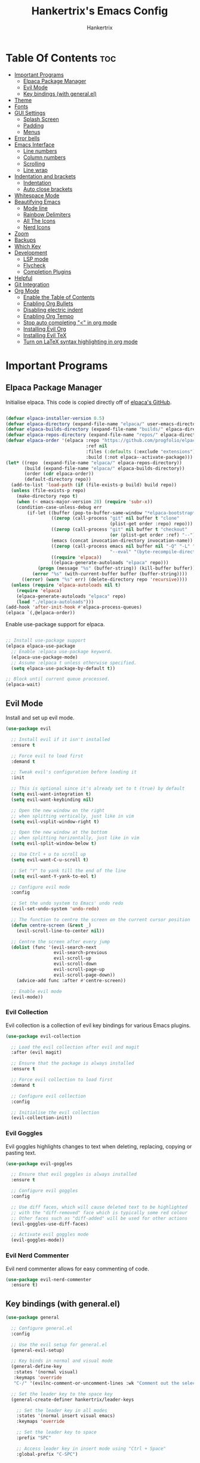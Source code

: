 #+TITLE: Hankertrix's Emacs Config
#+AUTHOR: Hankertrix
#+DESCRIPTION: Hankertrix's personal Emacs config
#+STARTUP: showeverything
#+OPTIONS: toc:2




* Table Of Contents :toc:
- [[#important-programs][Important Programs]]
  - [[#elpaca-package-manager][Elpaca Package Manager]]
  - [[#evil-mode][Evil Mode]]
  - [[#key-bindings-with-generalel][Key bindings (with general.el)]]
- [[#theme][Theme]]
- [[#fonts][Fonts]]
- [[#gui-settings][GUI Settings]]
  - [[#splash-screen][Splash Screen]]
  - [[#padding][Padding]]
  - [[#menus][Menus]]
- [[#error-bells][Error bells]]
- [[#emacs-interface][Emacs Interface]]
  - [[#line-numbers][Line numbers]]
  - [[#column-numbers][Column numbers]]
  - [[#scrolling][Scrolling]]
  - [[#line-wrap][Line wrap]]
- [[#indentation-and-brackets][Indentation and brackets]]
  - [[#indentation][Indentation]]
  - [[#auto-close-brackets][Auto close brackets]]
- [[#whitespace-mode][Whitespace Mode]]
- [[#beautifying-emacs][Beautifying Emacs]]
  - [[#mode-line][Mode line]]
  - [[#rainbow-delimiters][Rainbow Delimiters]]
  - [[#all-the-icons][All The Icons]]
  - [[#nerd-icons][Nerd Icons]]
- [[#zoom][Zoom]]
- [[#backups][Backups]]
- [[#which-key][Which Key]]
- [[#development][Development]]
  - [[#lsp-mode][LSP mode]]
  - [[#flycheck][Flycheck]]
  - [[#completion-plugins][Completion Plugins]]
- [[#helpful][Helpful]]
- [[#git-integration][Git Integration]]
- [[#org-mode][Org Mode]]
  - [[#enable-the-table-of-contents][Enable the Table of Contents]]
  - [[#enabling-org-bullets][Enabling Org Bullets]]
  - [[#disabling-electric-indent][Disabling electric indent]]
  - [[#enabling-org-tempo][Enabling Org Tempo]]
  - [[#stop-auto-completing--in-org-mode][Stop auto completing "<" in org mode]]
  - [[#installing-evil-org][Installing Evil Org]]
  - [[#installing-evil-tex][Installing Evil TeX]]
  - [[#turn-on-latex-syntax-highlighting-in-org-mode][Turn on LaTeX syntax highlighting in org mode]]

* Important Programs

** Elpaca Package Manager
Initialise elpaca. This code is copied directly off of [[https://github.com/progfolio/elpaca][elpaca's GitHub]].
#+begin_src emacs-lisp

  (defvar elpaca-installer-version 0.5)
  (defvar elpaca-directory (expand-file-name "elpaca/" user-emacs-directory))
  (defvar elpaca-builds-directory (expand-file-name "builds/" elpaca-directory))
  (defvar elpaca-repos-directory (expand-file-name "repos/" elpaca-directory))
  (defvar elpaca-order '(elpaca :repo "https://github.com/progfolio/elpaca.git"
                                :ref nil
                                :files (:defaults (:exclude "extensions"))
                                :build (:not elpaca--activate-package)))
  (let* ((repo  (expand-file-name "elpaca/" elpaca-repos-directory))
         (build (expand-file-name "elpaca/" elpaca-builds-directory))
         (order (cdr elpaca-order))
         (default-directory repo))
    (add-to-list 'load-path (if (file-exists-p build) build repo))
    (unless (file-exists-p repo)
      (make-directory repo t)
      (when (< emacs-major-version 28) (require 'subr-x))
      (condition-case-unless-debug err
          (if-let ((buffer (pop-to-buffer-same-window "*elpaca-bootstrap*"))
                   ((zerop (call-process "git" nil buffer t "clone"
                                         (plist-get order :repo) repo)))
                   ((zerop (call-process "git" nil buffer t "checkout"
                                         (or (plist-get order :ref) "--"))))
                   (emacs (concat invocation-directory invocation-name))
                   ((zerop (call-process emacs nil buffer nil "-Q" "-L" "." "--batch"
                                         "--eval" "(byte-recompile-directory \".\" 0 'force)")))
                   ((require 'elpaca))
                   ((elpaca-generate-autoloads "elpaca" repo)))
              (progn (message "%s" (buffer-string)) (kill-buffer buffer))
            (error "%s" (with-current-buffer buffer (buffer-string))))
        ((error) (warn "%s" err) (delete-directory repo 'recursive))))
    (unless (require 'elpaca-autoloads nil t)
      (require 'elpaca)
      (elpaca-generate-autoloads "elpaca" repo)
      (load "./elpaca-autoloads")))
  (add-hook 'after-init-hook #'elpaca-process-queues)
  (elpaca `(,@elpaca-order))

#+end_src

Enable use-package support for elpaca.
#+begin_src emacs-lisp

  ;; Install use-package support
  (elpaca elpaca-use-package
    ;; Enable :elpaca use-package keyword.
    (elpaca-use-package-mode)
    ;; Assume :elpaca t unless otherwise specified.
    (setq elpaca-use-package-by-default t))

  ;; Block until current queue processed.
  (elpaca-wait)

#+end_src


** Evil Mode
Install and set up evil mode.
#+begin_src emacs-lisp
  (use-package evil

    ;; Install evil if it isn't installed
    :ensure t

    ;; Force evil to load first
    :demand t

    ;; Tweak evil's configuration before loading it
    :init

    ;; This is optional since it's already set to t (true) by default
    (setq evil-want-integration t)
    (setq evil-want-keybinding nil)

    ;; Open the new window on the right
    ;; when splitting vertically, just like in vim
    (setq evil-vsplit-window-right t)

    ;; Open the new window at the bottom
    ;; when splitting horizontally, just like in vim
    (setq evil-split-window-below t)

    ;; Use Ctrl + u to scroll up
    (setq evil-want-C-u-scroll t)

    ;; Set "Y" to yank till the end of the line
    (setq evil-want-Y-yank-to-eol t)

    ;; Configure evil mode
    :config

    ;; Set the undo system to Emacs' undo redo
    (evil-set-undo-system 'undo-redo)

    ;; The function to centre the screen on the current cursor position
    (defun centre-screen (&rest _)
      (evil-scroll-line-to-center nil))

    ;; Centre the screen after every jump
    (dolist (func '(evil-search-next
                    evil-search-previous
                    evil-scroll-up
                    evil-scroll-down
                    evil-scroll-page-up
                    evil-scroll-page-down))
      (advice-add func :after #'centre-screen))

    ;; Enable evil mode
    (evil-mode))
#+end_src


*** Evil Collection
Evil collection is a collection of evil key bindings for various Emacs plugins.
#+begin_src emacs-lisp
  (use-package evil-collection

    ;; Load the evil collection after evil and magit
    :after (evil magit)

    ;; Ensure that the package is always installed
    :ensure t

    ;; Force evil collection to load first
    :demand t

    ;; Configure evil collection
    :config

    ;; Initialise the evil collection
    (evil-collection-init))
#+end_src


*** Evil Goggles
Evil goggles highlights changes to text when deleting, replacing, copying or pasting text.
#+begin_src emacs-lisp
  (use-package evil-goggles

    ;; Ensure that evil goggles is always installed
    :ensure t

    ;; Configure evil goggles
    :config

    ;; Use diff faces, which will cause deleted text to be highlighted
    ;; with the "diff-removed" face which is typically some red colour
    ;; Other faces such as "diff-added" will be used for other actions
    (evil-goggles-use-diff-faces)

    ;; Activate evil goggles mode
    (evil-goggles-mode))
#+end_src


*** Evil Nerd Commenter
Evil nerd commenter allows for easy commenting of code.
#+begin_src emacs-lisp
  (use-package evil-nerd-commenter
    :ensure t)
#+end_src


** Key bindings (with general.el)
#+begin_src emacs-lisp
  (use-package general

    ;; Configure general.el
    :config

    ;; Use the evil setup for general.el
    (general-evil-setup)

    ;; Key binds in normal and visual mode
    (general-define-key
     :states '(normal visual)
     :keymaps 'override
     "C-/" '(evilnc-comment-or-uncomment-lines :wk "Comment out the selected lines"))

    ;; Set the leader key to the space key
    (general-create-definer hankertrix/leader-keys

      ;; Set the leader key in all modes
      :states '(normal insert visual emacs)
      :keymaps 'override

      ;; Set the leader key to space
      :prefix "SPC"

      ;; Access leader key in insert mode using "Ctrl + Space"
      :global-prefix "C-SPC")




    ;; Function definitions that are used in the key bindings

    ;; Function to use a register with an evil function
    (defun use-register-with-evil-function (register evil-function)
      "A wrapper function to easily use a specified register REGISTER
       with an evil function EVIL-FUNCTION."
      (interactive)
      (let ((evil-this-register register))
        (call-interactively evil-function)))




    ;; Key bindings involving the leader key

    ;; Key binds to copy and paste from the clipboard
    (hankertrix/leader-keys
      "P" '(
            (lambda () (interactive) (use-register-with-evil-function ?+ 'evil-paste-before))
            :wk "Paste from the system clipboard before the cursor")
      "pp" '(
             (lambda () (interactive) (use-register-with-evil-function ?+ 'evil-paste-after))
             :wk "Paste from the system clipboard after the cursor")
      "y" '(
            (lambda () (interactive) (use-register-with-evil-function ?+ 'evil-yank))
            :wk "Copy to the system clipboard")
      "Y" '(
            (lambda () (interactive) (use-register-with-evil-function ?+ 'evil-yank-line))
            :wk "Copy till the end of the line to the system clipboard")
      "d" '(
            (lambda () (interactive) (use-register-with-evil-function ?_ 'evil-delete))
            :wk "Delete to the black hole register")
      )

    ;; Key binds for buffer management
    (hankertrix/leader-keys
      "l" '(next-buffer :wk "Go to the next buffer")
      "h" '(previous-buffer :wk "Go to the previous buffer")
      "x" '(kill-this-buffer :wk "Go to the previous buffer")
      )

    ;; Key binds for searching
    (hankertrix/leader-keys
      "pw" '(dired :wk "Open Dired")
      "pf" '(counsel-find-file :wk "Search for a file")
      "ps" '(counsel-rg :wk "Search for the term using ripgrep")
      )

    ;; Key binds for opening specific files
    (hankertrix/leader-keys
      "ec" '((lambda () (interactive) (find-file "~/.config/emacs/config.org"))
             :wk "Edit Emacs config")
      )
    )
#+end_src




* Theme
Install the Uwu theme. The Uwu theme is a high contrast theme that is similar to bluloco. I am only using this theme because the bluloco doom theme isn't being merged into the doom themes repository.
#+begin_src emacs-lisp
  (use-package uwu-theme

    ;; Ensure that the uww theme is installed
    :ensure t

    ;; Configure the uwu theme
    :config

    ;; Make the line numbers less distracting
    (setq uwu-distinct-line-numbers 'nil)

    ;; Scale org-mode headlines
    (setq uwu-scale-org-headlines 1)

    ;; Scale outline-mode headlines
    (setq uwu-scale-outline-headlines 1)

    ;; Load and enable the uwu theme
    (load-theme 'uwu t t)
    (enable-theme 'uwu))
#+end_src




* Fonts

Set the default font to Cascadia Code with a font size of 10.
#+begin_src emacs-lisp
  (set-face-attribute 'default nil
                      :font "CaskaydiaCove NFM 10"
                      :weight 'medium)
#+end_src

Set the default mono space font to Cascadia Code with a font size of 10.
#+begin_src emacs-lisp
  (set-face-attribute 'fixed-pitch nil
                      :font "CaskaydiaCove NFM 10"
                      :weight 'medium)
#+end_src

Make comments italic.
#+begin_src emacs-lisp
  (set-face-attribute 'font-lock-comment-face nil :slant 'italic)
#+end_src

Set up the font such that it will work on emacsclient.
#+begin_src emacs-lisp
  (add-to-list 'default-frame-alist '(font . "CaskaydiaCove NFM 10"))
#+end_src




* GUI Settings

** Splash Screen
Remove the startup splash screen.
#+begin_src emacs-lisp
  (setq inhibit-startup-message t)
#+end_src


** Padding
Have some padding before the edge of the screen.
#+begin_src emacs-lisp
  (set-fringe-mode 5)
#+end_src


** Menus
Disable the menu, the toolbar and the scroll bar.
#+begin_src emacs-lisp
  (menu-bar-mode -1)
  (tool-bar-mode -1)
  (scroll-bar-mode -1)
#+end_src

Disable tool tips.
#+begin_src emacs-lisp
  (tooltip-mode -1)
#+end_src




* Error bells
Disable all error bells.
#+begin_src emacs-lisp
  (setq ring-bell-function 'ignore)
#+end_src




* Emacs Interface

** Line numbers
Display relative line numbers.
#+begin_src emacs-lisp
  (setq display-line-numbers-type 'relative)
  (global-display-line-numbers-mode)
#+end_src

Disable line numbers for some modes, specifically terminal mode and e-shell mode.
#+begin_src emacs-lisp
  (dolist (mode '(term-mode-hook
                  eshell-mode-hook))
    (add-hook mode (lambda () (display-line-numbers-mode 0))))
#+end_src


** Column numbers
Display column numbers on the mode line.
#+begin_src emacs-lisp
  (column-number-mode)
#+end_src


** Scrolling
Set the scroll margin (scrolloff in vim) and the scroll step to have vim-like scrolling.
#+begin_src emacs-lisp
  (setq scroll-margin 8)
  (setq scroll-step 1)
#+end_src


** Line wrap
Wrap long lines.
#+begin_src emacs-lisp
  (global-visual-line-mode t)
#+end_src


* Indentation and brackets

** Indentation
Use spaces instead of tabs for indentation.
#+begin_src emacs-lisp
  (setq-default indent-tabs-mode nil)
#+end_src

Set a default indentation of 4 spaces.
#+begin_src emacs-lisp
  (setq-default tab-width 4)
  (setq-default evil-shift-width tab-width)
#+end_src


** Auto close brackets
Electric pair mode is a mode to auto close brackets.
#+begin_src emacs-lisp
  (electric-pair-mode 1)
#+end_src



* Whitespace Mode
Set up whitespace mode to show trailing spaces, hard spaces, new lines, indentation, and mixed indentation.
#+begin_src emacs-lisp
  (setq whitespace-style '(

                           ;; Enable highlighting of whitespace
                           face

                           ;; Show trailing spaces
                           trailing

                           ;; Show indentation
                           indentation

                           ;; Show mixed indentation
                           space-before-tab
                           space-after-tab

                           ;; Show hard spaces using a special character
                           space-mark

                           ;; Show new lines using a special character
                           newline-mark))
#+end_src

Set up whitespace mode to show new lines and hard spaces.
#+begin_src emacs-lisp
  (setq whitespace-display-mappings

        ;; Hard spaces are displayed as ¤
        ;; Fall back to underscores if ¤ cannot be displayed
        '((space-mark   ?\xA0 [?¤]     [?_])

          ;; New lines are displayed as ↵
          ;; Fall back to the dollar sign symbol if ↵ cannot be displayed
          (newline-mark ?\n   [?↵ ?\n] [?$ ?\n])
          ))
#+end_src

Show trailing white space.
#+begin_src emacs-lisp
  (setq-default show-trailing-whitespace t)
#+end_src

Enable whitespace mode.
#+begin_src emacs-lisp
  (global-whitespace-mode 1)
#+end_src




* Beautifying Emacs

** Mode line
Use doom mode line for the Emacs mode line.
#+begin_src emacs-lisp
  (use-package doom-modeline
    :ensure t
    :init (doom-modeline-mode 1))
#+end_src


** Rainbow Delimiters
This is to make it easier to see the different brackets as lisp has a heck ton of brackets.
#+begin_src emacs-lisp
  (use-package rainbow-delimiters
    :hook (prog-mode . rainbow-delimiters-mode))
#+end_src


** All The Icons
All the icons is an icon set that can be used with dashboard, dired, ibuffer and other Emacs programs.
#+begin_src emacs-lisp

  ;; Install the all the icons package
  (use-package all-the-icons

    ;; Ensure that the package is installed
    :ensure t

    ;; Only load the package if the interface is graphical and not a terminal
    :if (display-graphic-p))

  ;; Install the all the icons package for dired and enable it in dired mode
  (use-package all-the-icons-dired
    :hook (dired-mode . all-the-icons-dired-mode))
#+end_src


** Nerd Icons
Nerd Icons is another icon set that can be used with anything in Emacs. I am currently using it through kind-icons with corfu.
#+begin_src emacs-lisp
  (use-package nerd-icons

    ;; Ensure that the package is installed
    :ensure t

    ;; Customise nerd icons
    :custom

    ;; Set the font to the Cascadia Code nerd font
    (nerd-icons-font-family "CaskaydiaCove NFM"))
#+end_src




* Zoom
Set Ctrl plus =/- for zooming in/out.
#+begin_src emacs-lisp
  (global-set-key (kbd "C-=") 'text-scale-increase)
  (global-set-key (kbd "C--") 'text-scale-decrease)
#+end_src

Set Ctrl + the mouse wheel to zoom in and out.
#+begin_src emacs-lisp
  (global-set-key (kbd "<C-wheel-up>") 'text-scale-increase)
  (global-set-key (kbd "<C-wheel-down>") 'text-scale-decrease)
#+end_src




* Backups
Don't create backups.
#+begin_src emacs-lisp
  (setq make-backup-files nil)
#+end_src




* Which Key
Install and configure the which key plugin.
#+begin_src emacs-lisp
  (use-package which-key

    ;; Ensure that which key is installed
    :demand t

    ;; Initialise which key
    :init
    (which-key-mode 1)

    ;; Configure which key
    :config
    (setq which-key-side-window-location 'bottom
          which-key-sort-order #'which-key-key-order-alpha
          which-key-sort-uppercase-first nil
          which-key-add-column-padding 1
          which-key-max-display-columns nil
          which-key-min-display-lines 6
          which-key-side-window-slot -10
          which-key-side-window-max-height 0.25
          which-key-idle-delay 0.5
          which-key-max-description-length 25
          which-key-allow-imprecise-window-fit t
          which-key-separator " → " ))
#+end_src




* Development

** LSP mode
LSP mode allows Emacs to use various language servers to provide auto completions and show errors, like an IDE.
#+begin_src emacs-lisp


  ;; Install LSP mode
  (use-package lsp-mode

    ;; Load LSP mode only when the commands below are called
    :commands (lsp lsp-deferred)

    ;; Customise LSP mode
    :custom

    ;; Set the LSP completion provider to none
    (lsp-completion-provider :none)

    ;; Custom keybindings for LSP mode
    :bind (:map lsp-mode-map
                ("C-l d" . flycheck-list-errors))

    ;; Initialise LSP mode
    :init

    ;; Set the prefix for LSP mode key binds
    (setq lsp-keymap-prefix "C-l")

    ;; Disable snippet support for LSP mode
    (setq lsp-enable-snippet nil)


    ;; Functions to set up LSP mode

    (defun lsp-mode-setup ()
      "The function to set up LSP mode"

      ;; Set up the headerline in LSP mode
      (setq lsp-headerline-breadcrumb-segments '(path-up-to-project file symbols))

      ;; Enable the headerline
      (lsp-headerline-breadcrumb-mode))

    (defun lsp-completion-mode-setup ()
      "The function to set up LSP completion with Corfu"

      ;; Set up completion with Corfu with the flex configuration
      (setf (alist-get 'styles (alist-get 'lsp-capf completion-category-defaults))
            '(flex)))

    ;; The hooks for LSP mode
    :hook

    ;; Run the LSP mode setup function every time LSP mode is started
    (lsp-mode . lsp-mode-setup)

    ;; Run the LSP mode completion setup function every time the
    ;; LSP completion mode is started
    (lsp-completion-mode . lsp-completion-mode-setup)

    ;; Disable LSP mode integration with completion at point functions in text mode
    ;; This is to get autocompletions with corfu and cape working again in text mode
    (text-mode . (lambda () (setq-local lsp-completion-enable nil)))

    ;; Configure LSP mode
    :config

    ;; Enable which key integration for LSP mode
    (lsp-enable-which-key-integration t))
#+end_src


*** Enable the UI for LSP mode
#+begin_src emacs-lisp
  (use-package lsp-ui

    ;; Start the UI when LSP mode is started
    :hook (lsp-mode . lsp-ui-mode)

    ;; Customise the UI
    :custom

    ;; Set the position of the documentation to be at the bottom of the screen
    (lsp-ui-doc-position 'bottom))
#+end_src


*** LSP Treemacs
LSP treemacs allows the displaying of various LSP related things such as symbols or errors in a tree-like fashion.
#+begin_src emacs-lisp
  (use-package lsp-treemacs

    ;; Ensure that LSP treemacs is loaded after the LSP
    :after lsp)
#+end_src


*** Language Support
Emacs doesn't have built-in support for Lua and Haskell, so let's add support for those.
#+begin_src emacs-lisp
  (use-package lua-mode)
  (use-package haskell-mode)
#+end_src


*** Language Servers

**** Ltex
Ltex is a language server for various TeX (e.g. LaTeX, BibTeX, etc.), markdown and org files.
#+begin_src emacs-lisp
  (use-package lsp-ltex

    ;; Enable ltex in text mode
    :hook (text-mode . (lambda ()
                         (require 'lsp-ltex)
                         (lsp-deferred)))

    ;; Initialise ltex
    :init

    ;; Set the language for ltex to British English
    (setq lsp-ltex-language "en-GB")

    ;; Set the wanted ltex version to 16.0.0
    (setq lsp-ltex-version "16.0.0"))
#+end_src


** Flycheck
Flycheck is better alternative to the built-in Emacs Flymake with support for a lot of programming languages out of the box. =luacheck= and =python-pylint= needs to be installed for Flycheck to support Lua and Python respectively.
#+begin_src emacs-lisp
  (use-package flycheck
    :ensure t
    :defer t
    :init (global-flycheck-mode))
#+end_src


** Completion Plugins

*** Ivy
Ivy is a generic completion mechanism for the Emacs mini buffer.
#+begin_src emacs-lisp
  (use-package ivy

    ;; Ensure that ivy is installed
    :ensure t

    ;; Customise ivy
    :custom

    ;; Allow ivy to search closed buffers as ivy will look through closed buffers
    (setq ivy-use-virtual-buffers t)

    ;; Set the dispaly format for the number of matches that ivy has found
    (setq ivy-count-format "(%d/%d) ")

    ;; This allows the execution of minibuffer commands while in the minibuffer
    (setq enable-recursive-minibuffers t)

    ;; Start ivy
    (ivy-mode))
#+end_src


*** Counsel
Counsel is a collection of useful ivy-enhanced versions of Emacs commands, as well as a few other useful functions.
#+begin_src emacs-lisp
  (use-package counsel

    ;; Load counsel only after ivy is loaded
    :after ivy

    ;; Ensure that counsel is installed
    :ensure t

    ;; Configure counsel
    :config

    ;; Don't start searches with ^
    (setq ivy-initial-inputs-alist nil)

    ;; Start counsel mode to replace Emacs commands with ivy enhanced versions
    (counsel-mode))
#+end_src


*** Ivy Rich
Ivy rich is a plugin to make ivy look better and more user-friendly.
#+begin_src emacs-lisp
  (use-package ivy-rich

    ;; Load ivy rich after ivy
    :after ivy

    ;; Ensure that marginalia is installed
    :ensure t

    ;; This gives us descriptions in "M-x"
    :init (ivy-rich-mode 1)

    ;; Customise ivy rich
    :custom
    (ivy-virtual-abbreviate 'full
                            ivy-rich-switch-buffer-align-virtual-buffer t
                            ivy-rich-path-style 'abbrev)

    ;; Configure ivy rich
    :config
    (ivy-set-display-transformer 'ivy-switch-buffer
                                 'ivy-rich-switch-buffer-transformer))

  ;; Install the all the icons package for ivy rich for nice icons
  (use-package all-the-icons-ivy-rich

    ;; Ensure that the package is installed
    :ensure t

    ;; Ensure that the package is loaded after marginalia and all the icons
    :after (ivy-rich all-the-icons)

    ;; Start the all the icons package
    :init (all-the-icons-ivy-rich-mode 1))
#+end_src


*** Corfu
Corfu is a plugin for in-buffer completions.
#+begin_src emacs-lisp
  (use-package corfu

    ;; Pull the corfu extensions from the repo as well
    :elpaca (corfu :host github :repo "minad/corfu" :files (:defaults "extensions/*"))

    ;; Customise corfu
    :custom

    ;; Allows cycling through candidates
    (corfu-cycle t)

    ;; Enable auto completion
    (corfu-auto t)

    ;; Only auto complete when there are 2 letters or more
    (corfu-auto-prefix 2)

    ;; Preselect the first candidate
    (corfu-preselect-first t)

    ;; Stop auto completing when there is a separator like a space
    (corfu-quit-at-boundary 'separator)

    ;; Don't show the documentation for the completion
    ;; I am using corfu-popupinfo-mode for the documentation instead
    (corfu-echo-documentation nil)

    ;; Do not preview current candidate
    (corfu-preview-current 'insert)

    ;; Key binds for corfu
    :bind (:map corfu-map
                ("RET" . nil)
                ("C-n" . corfu-next)
                ("C-p" . corfu-previous)
                ("TAB" . corfu-insert)
                ([tab] . corfu-insert))

    ;; Initialise corfu
    :init

    ;; Use corfu everywhere
    (global-corfu-mode)

    ;; Show documentation using the corfu pop up info extension
    (corfu-popupinfo-mode 1)

    ;; Save completion history for better sorting
    (corfu-history-mode 1)
    (savehist-mode 1)
    (add-to-list 'savehist-additional-variables 'corfu-history)

    )
#+end_src


**** Enable corfu in the mini buffer
#+begin_src emacs-lisp
  (defun corfu-enable-always-in-minibuffer ()
    "Enable Corfu in the minibuffer if Vertico/Mct are not active."
    (unless (or (bound-and-true-p mct--active)
                (bound-and-true-p vertico--input)
                (eq (current-local-map) read-passwd-map))

      ;; Enable/disable auto completion
      ;; (setq-local corfu-auto nil)

      ;; Disable automatic echo and popup
      (setq-local corfu-echo-delay nil
                  corfu-popupinfo-delay nil)
      (corfu-mode 1)))

  (add-hook 'minibuffer-setup-hook #'corfu-enable-always-in-minibuffer 1)
#+end_src


**** Adding kind icons to corfu
#+begin_src emacs-lisp
  (use-package kind-icon

    ;; Load kind icon after corfu and nerd icons
    :after (corfu nerd-icons)

    ;; Customise kind icon
    :custom

    ;; Don't use SVG based icons from kind icons
    (kind-icon-use-icons nil)

    ;; Use nerd font icons instead
    (kind-icon-mapping
     `(
       (array ,(nerd-icons-codicon "nf-cod-symbol_array") :face font-lock-type-face)
       (boolean ,(nerd-icons-codicon "nf-cod-symbol_boolean") :face font-lock-builtin-face)
       (class ,(nerd-icons-codicon "nf-cod-symbol_class") :face font-lock-type-face)
       (color ,(nerd-icons-codicon "nf-cod-symbol_color") :face success)
       (command ,(nerd-icons-codicon "nf-cod-terminal") :face default)
       (constant ,(nerd-icons-codicon "nf-cod-symbol_constant") :face font-lock-constant-face)
       (constructor ,(nerd-icons-codicon "nf-cod-triangle_right") :face font-lock-function-name-face)
       (enummember ,(nerd-icons-codicon "nf-cod-symbol_enum_member") :face font-lock-builtin-face)
       (enum-member ,(nerd-icons-codicon "nf-cod-symbol_enum_member") :face font-lock-builtin-face)
       (enum ,(nerd-icons-codicon "nf-cod-symbol_enum") :face font-lock-builtin-face)
       (event ,(nerd-icons-codicon "nf-cod-symbol_event") :face font-lock-warning-face)
       (field ,(nerd-icons-codicon "nf-cod-symbol_field") :face font-lock-variable-name-face)
       (file ,(nerd-icons-codicon "nf-cod-symbol_file") :face font-lock-string-face)
       (folder ,(nerd-icons-codicon "nf-cod-folder") :face font-lock-doc-face)
       (interface ,(nerd-icons-codicon "nf-cod-symbol_interface") :face font-lock-type-face)
       (keyword ,(nerd-icons-codicon "nf-cod-symbol_keyword") :face font-lock-keyword-face)
       (macro ,(nerd-icons-codicon "nf-cod-symbol_misc") :face font-lock-keyword-face)
       (magic ,(nerd-icons-codicon "nf-cod-wand") :face font-lock-builtin-face)
       (method ,(nerd-icons-codicon "nf-cod-symbol_method") :face font-lock-function-name-face)
       (function ,(nerd-icons-codicon "nf-cod-symbol_method") :face font-lock-function-name-face)
       (module ,(nerd-icons-codicon "nf-cod-file_submodule") :face font-lock-preprocessor-face)
       (numeric ,(nerd-icons-codicon "nf-cod-symbol_numeric") :face font-lock-builtin-face)
       (operator ,(nerd-icons-codicon "nf-cod-symbol_operator") :face font-lock-comment-delimiter-face)
       (param ,(nerd-icons-codicon "nf-cod-symbol_parameter") :face default)
       (property ,(nerd-icons-codicon "nf-cod-symbol_property") :face font-lock-variable-name-face)
       (reference ,(nerd-icons-codicon "nf-cod-references") :face font-lock-variable-name-face)
       (snippet ,(nerd-icons-codicon "nf-cod-symbol_snippet") :face font-lock-string-face)
       (string ,(nerd-icons-codicon "nf-cod-symbol_string") :face font-lock-string-face)
       (struct ,(nerd-icons-codicon "nf-cod-symbol_structure") :face font-lock-variable-name-face)
       (text ,(nerd-icons-codicon "nf-cod-text_size") :face font-lock-doc-face)
       (typeparameter ,(nerd-icons-codicon "nf-cod-list_unordered") :face font-lock-type-face)
       (type-parameter ,(nerd-icons-codicon "nf-cod-list_unordered") :face font-lock-type-face)
       (unit ,(nerd-icons-codicon "nf-cod-symbol_ruler") :face font-lock-constant-face)
       (value ,(nerd-icons-codicon "nf-cod-symbol_field") :face font-lock-builtin-face)
       (variable ,(nerd-icons-codicon "nf-cod-symbol_variable") :face font-lock-variable-name-face)
       (t ,(nerd-icons-codicon "nf-cod-code") :face font-lock-warning-face)))

    ;; Have the background be the same as corfu's default
    (kind-icon-default-face 'corfu-default)

    ;; Configure kind icon
    :config

    ;; Enable kind icon with corfu
    (add-to-list 'corfu-margin-formatters #'kind-icon-margin-formatter))
#+end_src


*** Cape
Cape is a plugin that provides extensions to completion at point plugins like corfu or company.
#+begin_src emacs-lisp
  (use-package cape

    ;; Initialise cape and add the wanted completion functions
    :init
    (add-to-list 'completion-at-point-functions #'cape-keyword)
    (add-to-list 'completion-at-point-functions #'cape-elisp-block)
    (add-to-list 'completion-at-point-functions #'cape-dict)
    (add-to-list 'completion-at-point-functions #'cape-file)
    (add-to-list 'completion-at-point-functions #'cape-dabbrev)
    (add-to-list 'completion-at-point-functions #'cape-history)
    (add-to-list 'completion-at-point-functions #'cape-tex)
    ;; (add-to-list 'completion-at-point-functions #'cape-sgml)
    ;; (add-to-list 'completion-at-point-functions #'cape-rfc1345)
    ;; (add-to-list 'completion-at-point-functions #'cape-abbrev)
    ;; (add-to-list 'completion-at-point-functions #'cape-symbol)
    ;; (add-to-list 'completion-at-point-functions #'cape-line)
    )
#+end_src




* Helpful
Helpful is a better help buffer for Emacs that provides more context and details.
#+begin_src emacs-lisp
  (use-package helpful

    ;; Ensure that helpful is installed
    :ensure t

    ;; Customise helpful
    :custom

    ;; Bind the helpful versions of Emacs commands to counsel
    (counsel-describe-function-function #'helpful-callable)
    (counsel-describe-variable-function #'helpful-variable)

    ;; Remap the default Emacs commands to the helpful versions
    :bind
    ([remap describe-function] . counsel-describe-function)
    ([remap describe-command] . helpful-command)
    ([remap describe-variable] . counsel-describe-variable)
    ([remap describe-key] . helpful-key))
#+end_src




* Git Integration
Magit is an awesome plugin that provides excellent Git integration in Emacs.
#+begin_src emacs-lisp
  (use-package magit)
#+end_src




* Org Mode

** Enable the Table of Contents
#+begin_src emacs-lisp
  (use-package toc-org
    :commands toc-org-enable
    :init (add-hook 'org-mode-hook 'toc-org-enable))
#+end_src


** Enabling Org Bullets
Org-bullets gives us attractive bullets rather than asterisks.
#+begin_src emacs-lisp
  (add-hook 'org-mode-hook 'org-indent-mode)
  (use-package org-bullets)
  (add-hook 'org-mode-hook (lambda () (org-bullets-mode 1)))
#+end_src


** Disabling electric indent
Org mode source code blocks have some really weird and annoying default indentation behaviour. It is likely due to electric-indent-mode, which is turned on by default in Emacs. So I'm going to turn it off.
#+begin_src emacs-lisp
  (electric-indent-mode -1)
#+end_src


** Enabling Org Tempo
Org-tempo provides shortcuts for various expansions in Org mode, such as "<s" to create a source code block.
#+begin_src emacs-lisp
  (require 'org-tempo)
#+end_src


** Stop auto completing "<" in org mode
Electric pair mode auto completes the "<" in org mode, which causes issues with the org tempo expansions. The code below stops electric pair mode from auto completing "<" in org mode.
#+begin_src emacs-lisp
  (add-hook 'org-mode-hook (lambda ()
                             (setq-local electric-pair-inhibit-predicate
                                         `(lambda (c)
                                            (if (char-equal c ?<) t (,electric-pair-inhibit-predicate c))))))
#+end_src


** Installing Evil Org
Evil org provides a set of evil key bindings that work with org mode
#+begin_src emacs-lisp
  (use-package evil-org

    ;; Ensure that evil org is always installed
    :ensure t

    ;; Ensure that evil org is only loaded after org mode
    :after org

    ;; Start evil org when org mode is started
    :hook (org-mode . (lambda () (evil-org-mode)))

    ;; Configure evil org
    :config

    ;; Set the key bindings for org agenda
    (require 'evil-org-agenda)
    (evil-org-agenda-set-keys))
#+end_src


** Installing Evil TeX
Evil TeX is a toolbox for LaTeX editing which provides many LaTeX text objects and key maps for quickly entering environments.
#+begin_src emacs-lisp
  (use-package evil-tex

    ;; Hooks to start evil tex
    :hook

    ;; Enable evil tex in latex mode
    ('LaTeX-mode . #'evil-tex-mode)

    ;; Enable evil tex in org mode as well
    (org-mode . #'evil-tex-mode))
#+end_src


** Turn on LaTeX syntax highlighting in org mode
This sets the variable org-highlight-latex-and-related to "native", which will highlight LaTeX syntax like it is a TeX file. The "latex" setting will just highlight all LaTeX fragments in a different colour. So a LaTeX block will just be one colour and all the entities are not highlighted. For the other options, the Emacs help (C-h v org-highlight-latex-and-related) should be sufficient to understand what they do.
#+begin_src emacs-lisp
  (setq org-highlight-latex-and-related '(native))
#+end_src

